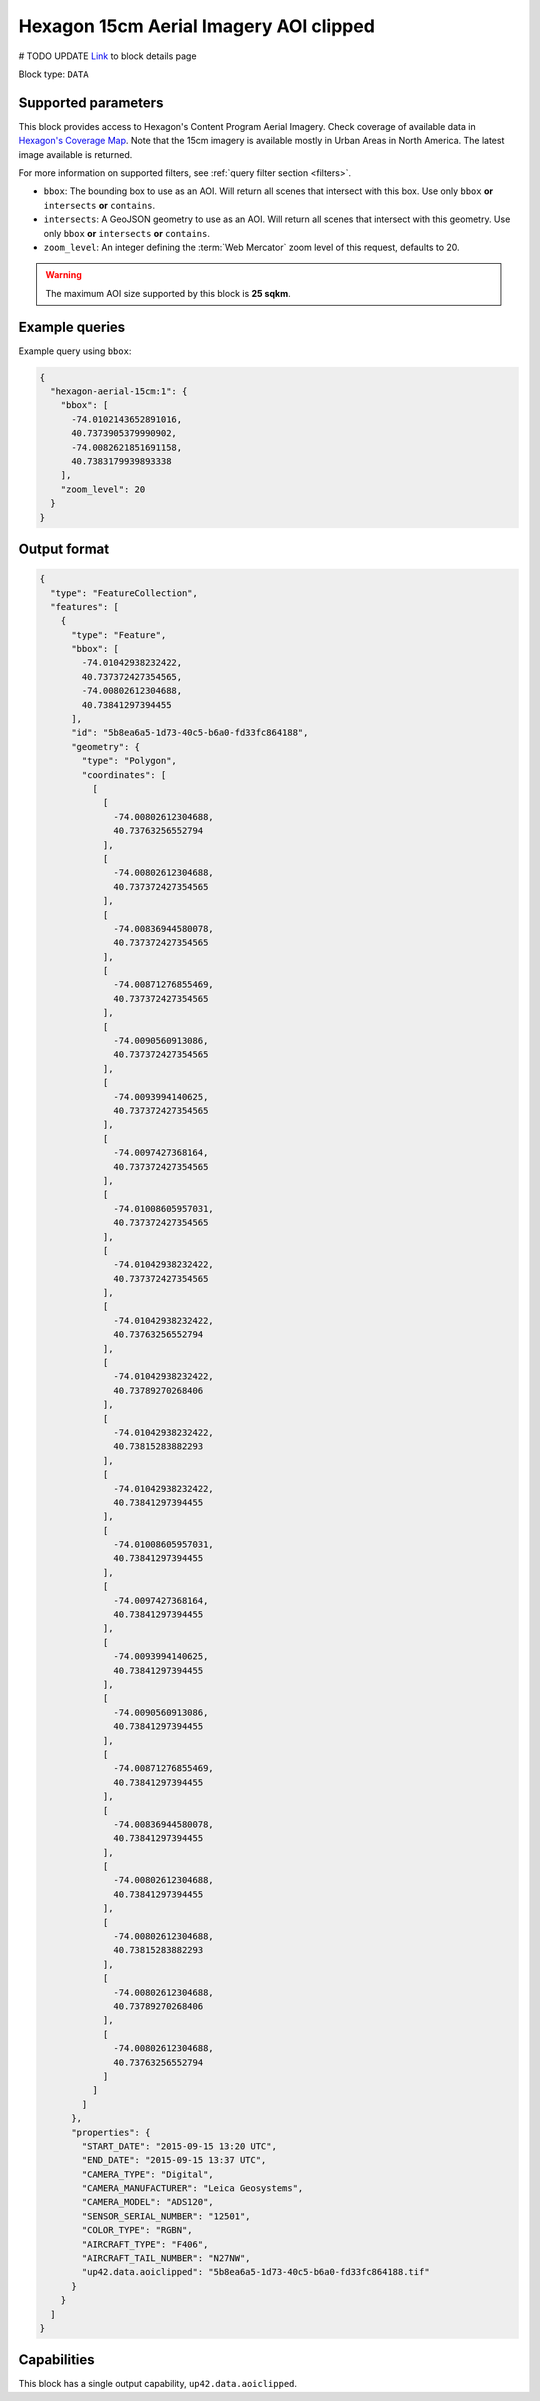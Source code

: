 .. meta::
   :description: UP42 data blocks: Hexagon 15cm Aerial Imagery AOI clipped block description
   :keywords: Hexagon, Aerial, AOI clipped, block description

.. _hexagon-aerial-15cm-block:

Hexagon 15cm Aerial Imagery AOI clipped
=======================================
# TODO UPDATE
`Link <https://marketplace.up42.com/block/045019bb-06fc-4fa1-b703-318725b4d8af>`_ to block details page

Block type: ``DATA``

Supported parameters
--------------------

This block provides access to Hexagon's Content Program Aerial Imagery. Check coverage of available data in `Hexagon's Coverage Map <https://hxgncontent.com/coverage-map>`_. Note that the 15cm imagery is available mostly in Urban Areas in North America. The latest image available is returned.

For more information on supported filters, see :ref:`query filter section  <filters>`.

* ``bbox``: The bounding box to use as an AOI. Will return all scenes that intersect with this box. Use only ``bbox``
  **or** ``intersects`` **or** ``contains``.
* ``intersects``: A GeoJSON geometry to use as an AOI. Will return all scenes that intersect with this geometry. Use only ``bbox``
  **or** ``intersects`` **or** ``contains``.
* ``zoom_level``: An integer defining the :term:`Web Mercator` zoom level of this request, defaults to 20.

.. warning::

  The maximum AOI size supported by this block is **25 sqkm**.


Example queries
---------------

Example query using ``bbox``:

.. code-block:: javascript

      {
        "hexagon-aerial-15cm:1": {
          "bbox": [
            -74.0102143652891016,
            40.7373905379990902,
            -74.0082621851691158,
            40.7383179939893338
          ],
          "zoom_level": 20
        }
      }

Output format
-------------

.. code-block:: javascript

    {
      "type": "FeatureCollection",
      "features": [
        {
          "type": "Feature",
          "bbox": [
            -74.01042938232422,
            40.737372427354565,
            -74.00802612304688,
            40.73841297394455
          ],
          "id": "5b8ea6a5-1d73-40c5-b6a0-fd33fc864188",
          "geometry": {
            "type": "Polygon",
            "coordinates": [
              [
                [
                  -74.00802612304688,
                  40.73763256552794
                ],
                [
                  -74.00802612304688,
                  40.737372427354565
                ],
                [
                  -74.00836944580078,
                  40.737372427354565
                ],
                [
                  -74.00871276855469,
                  40.737372427354565
                ],
                [
                  -74.0090560913086,
                  40.737372427354565
                ],
                [
                  -74.0093994140625,
                  40.737372427354565
                ],
                [
                  -74.0097427368164,
                  40.737372427354565
                ],
                [
                  -74.01008605957031,
                  40.737372427354565
                ],
                [
                  -74.01042938232422,
                  40.737372427354565
                ],
                [
                  -74.01042938232422,
                  40.73763256552794
                ],
                [
                  -74.01042938232422,
                  40.73789270268406
                ],
                [
                  -74.01042938232422,
                  40.73815283882293
                ],
                [
                  -74.01042938232422,
                  40.73841297394455
                ],
                [
                  -74.01008605957031,
                  40.73841297394455
                ],
                [
                  -74.0097427368164,
                  40.73841297394455
                ],
                [
                  -74.0093994140625,
                  40.73841297394455
                ],
                [
                  -74.0090560913086,
                  40.73841297394455
                ],
                [
                  -74.00871276855469,
                  40.73841297394455
                ],
                [
                  -74.00836944580078,
                  40.73841297394455
                ],
                [
                  -74.00802612304688,
                  40.73841297394455
                ],
                [
                  -74.00802612304688,
                  40.73815283882293
                ],
                [
                  -74.00802612304688,
                  40.73789270268406
                ],
                [
                  -74.00802612304688,
                  40.73763256552794
                ]
              ]
            ]
          },
          "properties": {
            "START_DATE": "2015-09-15 13:20 UTC",
            "END_DATE": "2015-09-15 13:37 UTC",
            "CAMERA_TYPE": "Digital",
            "CAMERA_MANUFACTURER": "Leica Geosystems",
            "CAMERA_MODEL": "ADS120",
            "SENSOR_SERIAL_NUMBER": "12501",
            "COLOR_TYPE": "RGBN",
            "AIRCRAFT_TYPE": "F406",
            "AIRCRAFT_TAIL_NUMBER": "N27NW",
            "up42.data.aoiclipped": "5b8ea6a5-1d73-40c5-b6a0-fd33fc864188.tif"
          }
        }
      ]
    }

Capabilities
------------

This block has a single output capability, ``up42.data.aoiclipped``.
